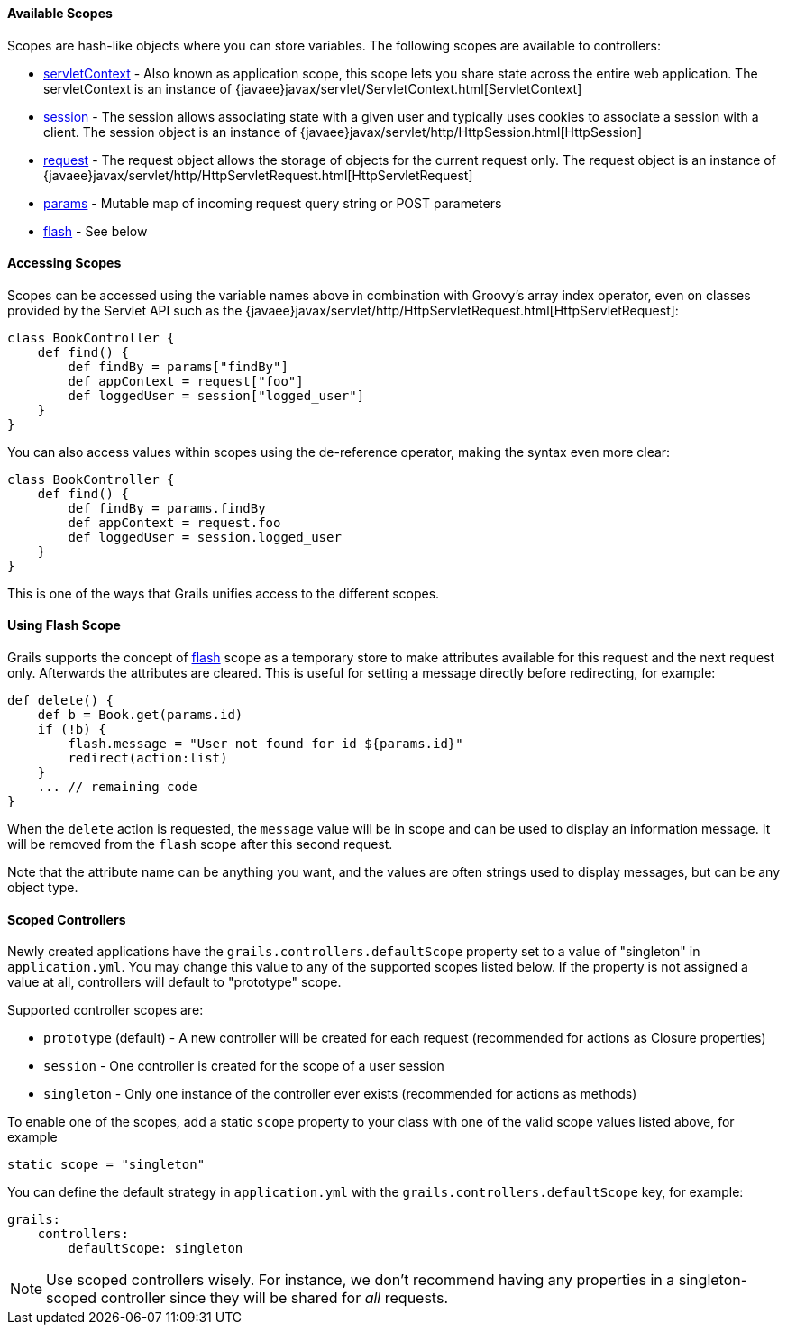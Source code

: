 ==== Available Scopes


Scopes are hash-like objects where you can store variables. The following scopes are available to controllers:

* link:../ref/Controllers/servletContext.html[servletContext] - Also known as application scope, this scope lets you share state across the entire web application. The servletContext is an instance of {javaee}javax/servlet/ServletContext.html[ServletContext]
* link:../ref/Controllers/session.html[session] - The session allows associating state with a given user and typically uses cookies to associate a session with a client. The session object is an instance of {javaee}javax/servlet/http/HttpSession.html[HttpSession]
* link:../ref/Controllers/request.html[request] - The request object allows the storage of objects for the current request only. The request object is an instance of {javaee}javax/servlet/http/HttpServletRequest.html[HttpServletRequest]
* link:../ref/Controllers/params.html[params] - Mutable map of incoming request query string or POST parameters
* link:../ref/Controllers/flash.html[flash] - See below


==== Accessing Scopes


Scopes can be accessed using the variable names above in combination with Groovy's array index operator, even on classes provided by the Servlet API such as the {javaee}javax/servlet/http/HttpServletRequest.html[HttpServletRequest]:

[source,groovy]
----
class BookController {
    def find() {
        def findBy = params["findBy"]
        def appContext = request["foo"]
        def loggedUser = session["logged_user"]
    }
}
----

You can also access values within scopes using the de-reference operator, making the syntax even more clear:

[source,groovy]
----
class BookController {
    def find() {
        def findBy = params.findBy
        def appContext = request.foo
        def loggedUser = session.logged_user
    }
}
----

This is one of the ways that Grails unifies access to the different scopes.


==== Using Flash Scope


Grails supports the concept of link:../ref/Controllers/flash.html[flash] scope as a temporary store to make attributes available for this request and the next request only. Afterwards the attributes are cleared. This is useful for setting a message directly before redirecting, for example:

[source,groovy]
----
def delete() {
    def b = Book.get(params.id)
    if (!b) {
        flash.message = "User not found for id ${params.id}"
        redirect(action:list)
    }
    ... // remaining code
}
----

When the `delete` action is requested, the `message` value will be in scope and can be used to display an information message. It will be removed from the `flash` scope after this second request.

Note that the attribute name can be anything you want, and the values are often strings used to display messages, but can be any object type.


==== Scoped Controllers


Newly created applications have the `grails.controllers.defaultScope` property set to a value of "singleton" in `application.yml`.  You may change this value to any
of the supported scopes listed below.  If the property is not assigned a value at all, controllers will default to "prototype" scope.

Supported controller scopes are:

* `prototype` (default) - A new controller will be created for each request (recommended for actions as Closure properties)
* `session` - One controller is created for the scope of a user session
* `singleton` - Only one instance of the controller ever exists (recommended for actions as methods)

To enable one of the scopes, add a static `scope` property to your class with one of the valid scope values listed above, for example

[source,groovy]
----
static scope = "singleton"
----

You can define the default strategy in `application.yml` with the `grails.controllers.defaultScope` key, for example:

[source,groovy]
----
grails:
    controllers:
        defaultScope: singleton
----

NOTE: Use scoped controllers wisely. For instance, we don't recommend having any properties in a singleton-scoped controller since they will be shared for _all_ requests.
